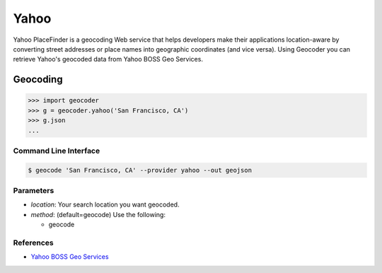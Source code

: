 Yahoo
=====

Yahoo PlaceFinder is a geocoding Web service that helps developers make
their applications location-aware by converting street addresses or
place names into geographic coordinates (and vice versa).
Using Geocoder you can retrieve Yahoo's geocoded data from Yahoo BOSS Geo Services.

Geocoding
~~~~~~~~~

.. code-block:: python

    >>> import geocoder
    >>> g = geocoder.yahoo('San Francisco, CA')
    >>> g.json
    ...

Command Line Interface
----------------------

.. code-block:: bash

    $ geocode 'San Francisco, CA' --provider yahoo --out geojson

Parameters
----------

- `location`: Your search location you want geocoded.
- `method`: (default=geocode) Use the following:

  - geocode

References
----------

- `Yahoo BOSS Geo Services <https://developer.yahoo.com/boss/geo/>`_
